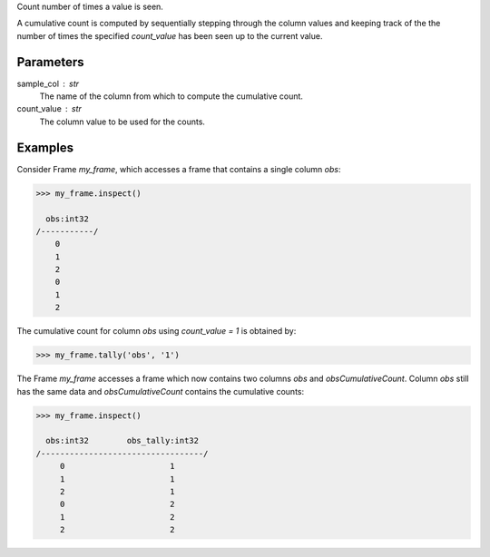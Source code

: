 Count number of times a value is seen.

A cumulative count is computed by sequentially stepping through the column
values and keeping track of the the number of times the specified
*count_value* has been seen up to the current value.

Parameters
----------
sample_col : str
    The name of the column from which to compute the cumulative count.
count_value : str
    The column value to be used for the counts.

Examples
--------
Consider Frame *my_frame*, which accesses a frame that contains a single
column *obs*:

.. code::

    >>> my_frame.inspect()

      obs:int32
    /-----------/
        0
        1
        2
        0
        1
        2

The cumulative count for column *obs* using *count_value = 1* is obtained by:

.. code::

    >>> my_frame.tally('obs', '1')

The Frame *my_frame* accesses a frame which now contains two columns *obs*
and *obsCumulativeCount*.
Column *obs* still has the same data and *obsCumulativeCount* contains the
cumulative counts:

.. code::

    >>> my_frame.inspect()

      obs:int32        obs_tally:int32
    /----------------------------------/
         0                      1
         1                      1
         2                      1
         0                      2
         1                      2
         2                      2

